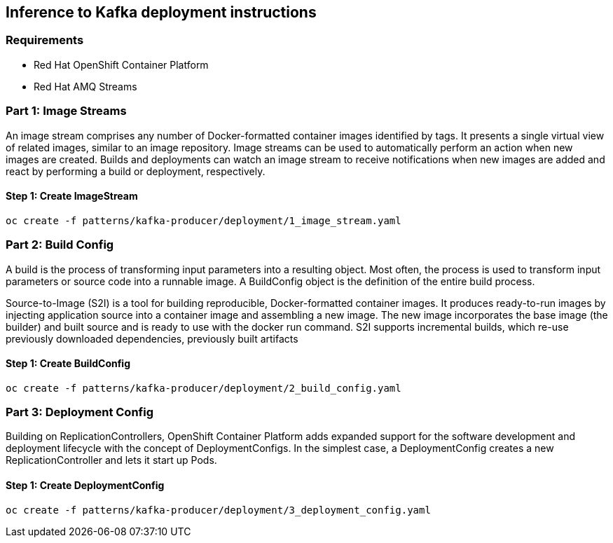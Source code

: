 == Inference to Kafka deployment instructions

=== Requirements

- Red Hat OpenShift Container Platform
- Red Hat AMQ Streams

=== Part 1: Image Streams

An image stream comprises any number of Docker-formatted container images identified by tags. It presents a single virtual view of related images, similar to an image repository. Image streams can be used to automatically perform an action when new images are created. Builds and deployments can watch an image stream to receive notifications when new images are added and react by performing a build or deployment, respectively.

==== Step 1: Create ImageStream

[source,bash]
----
oc create -f patterns/kafka-producer/deployment/1_image_stream.yaml
----

=== Part 2: Build Config

A build is the process of transforming input parameters into a resulting object. Most often, the process is used to transform input parameters or source code into a runnable image. A BuildConfig object is the definition of the entire build process.

Source-to-Image (S2I) is a tool for building reproducible, Docker-formatted container images. It produces ready-to-run images by injecting application source into a container image and assembling a new image. The new image incorporates the base image (the builder) and built source and is ready to use with the docker run command. S2I supports incremental builds, which re-use previously downloaded dependencies, previously built artifacts

==== Step 1: Create BuildConfig

[source,bash]
----
oc create -f patterns/kafka-producer/deployment/2_build_config.yaml
----

=== Part 3: Deployment Config
Building on ReplicationControllers, OpenShift Container Platform adds expanded support for the software development and deployment lifecycle with the concept of DeploymentConfigs. In the simplest case, a DeploymentConfig creates a new ReplicationController and lets it start up Pods.


==== Step 1: Create DeploymentConfig

[source,bash]
----
oc create -f patterns/kafka-producer/deployment/3_deployment_config.yaml
----
